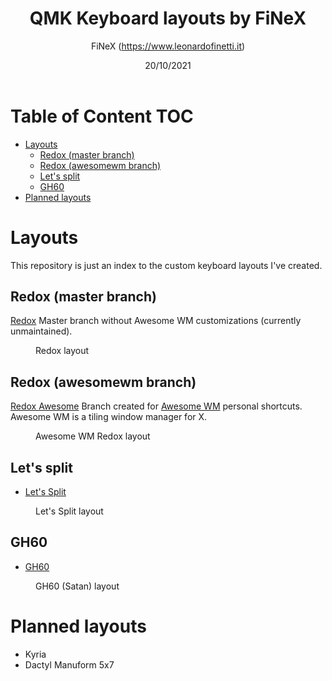 #+TITLE: QMK Keyboard layouts by FiNeX
#+AUTHOR: FiNeX (https://www.leonardofinetti.it)
#+DATE: 20/10/2021
#+STARTUP: inlineimages
#+STARTUP: nofold

* Table of Content :TOC:
- [[#layouts][Layouts]]
  - [[#redox-master-branch][Redox (master branch)]]
  - [[#redox-awesomewm-branch][Redox (awesomewm branch)]]
  - [[#lets-split][Let's split]]
  - [[#gh60][GH60]]
- [[#planned-layouts][Planned layouts]]

* Layouts
This repository is just an index to the custom keyboard layouts I've created.

** Redox (master branch)
[[https://github.com/finex/redox-finex/][Redox]]
Master branch without Awesome WM customizations (currently unmaintained).
#+CAPTION: Redox layout
[[https://raw.githubusercontent.com/finex/redox-finex/main/images/redox-finex.png]]

** Redox (awesomewm branch)
[[https://github.com/finex/redox-finex/tree/awesomewm][Redox Awesome]]
Branch created for [[https://awesomewm.org][Awesome WM]] personal shortcuts. Awesome WM is a tiling window manager for X.
#+CAPTION: Awesome WM Redox layout
[[https://raw.githubusercontent.com/finex/redox-finex/awesomewm/images/redox-finex.png]]

** Let's split
- [[https://github.com/finex/lets-split-finex][Let's Split]]
#+CAPTION: Let's Split layout
[[https://raw.githubusercontent.com/finex/lets-split-finex/main/lets-split-finex.png]]

** GH60
- [[https://github.com/finex/gh60-finex][GH60]]
#+CAPTION: GH60 (Satan) layout
[[https://raw.githubusercontent.com/finex/gh60-finex/main/gh60-finex.png]]

* Planned layouts
- Kyria
- Dactyl Manuform 5x7
